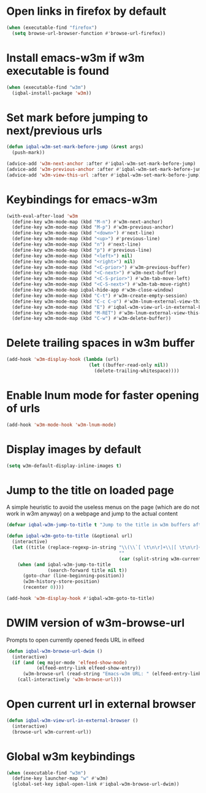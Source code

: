 * Open links in firefox by default
  #+BEGIN_SRC emacs-lisp
    (when (executable-find "firefox")
      (setq browse-url-browser-function #'browse-url-firefox))
  #+END_SRC


* Install emacs-w3m if w3m executable is found
   #+BEGIN_SRC emacs-lisp
     (when (executable-find "w3m")
       (iqbal-install-package 'w3m))
   #+END_SRC


* Set mark before jumping to next/previous urls
   #+BEGIN_SRC emacs-lisp
     (defun iqbal-w3m-set-mark-before-jump (&rest args)
       (push-mark))

     (advice-add 'w3m-next-anchor :after #'iqbal-w3m-set-mark-before-jump)
     (advice-add 'w3m-previous-anchor :after #'iqbal-w3m-set-mark-before-jump)
     (advice-add 'w3m-view-this-url :after #'iqbal-w3m-set-mark-before-jump)
   #+END_SRC


* Keybindings for emacs-w3m
   #+BEGIN_SRC emacs-lisp
     (with-eval-after-load 'w3m
       (define-key w3m-mode-map (kbd "M-n") #'w3m-next-anchor)
       (define-key w3m-mode-map (kbd "M-p") #'w3m-previous-anchor)
       (define-key w3m-mode-map (kbd "<down>") #'next-line)
       (define-key w3m-mode-map (kbd "<up>") #'previous-line)
       (define-key w3m-mode-map (kbd "n") #'next-line)
       (define-key w3m-mode-map (kbd "p") #'previous-line)
       (define-key w3m-mode-map (kbd "<left>") nil)
       (define-key w3m-mode-map (kbd "<right>") nil)
       (define-key w3m-mode-map (kbd "<C-prior>") #'w3m-previous-buffer)
       (define-key w3m-mode-map (kbd "<C-next>") #'w3m-next-buffer)
       (define-key w3m-mode-map (kbd "<C-S-prior>") #'w3m-tab-move-left)
       (define-key w3m-mode-map (kbd "<C-S-next>") #'w3m-tab-move-right)
       (define-key w3m-mode-map iqbal-hide-app #'w3m-close-window)
       (define-key w3m-mode-map (kbd "C-t") #'w3m-create-empty-session)
       (define-key w3m-mode-map (kbd "C-c C-o") #'w3m-lnum-external-view-this-url)
       (define-key w3m-mode-map (kbd "E") #'iqbal-w3m-view-url-in-external-browser)
       (define-key w3m-mode-map (kbd "M-RET") #'w3m-lnum-external-view-this-url)
       (define-key w3m-mode-map (kbd "C-w") #'w3m-delete-buffer))
   #+END_SRC


* Delete trailing spaces in w3m buffer
   #+BEGIN_SRC emacs-lisp
     (add-hook 'w3m-display-hook (lambda (url)
                                   (let ((buffer-read-only nil))
                                     (delete-trailing-whitespace))))
   #+END_SRC


* Enable lnum mode for faster opening of urls
   #+BEGIN_SRC emacs-lisp
     (add-hook 'w3m-mode-hook 'w3m-lnum-mode)
   #+END_SRC


* Display images by default
  #+BEGIN_SRC emacs-lisp
    (setq w3m-default-display-inline-images t)
  #+END_SRC


* Jump to the title on loaded page
  A simple heuristic to avoid the useless menus on the page (which are do not
  work in w3m anyway) on a webpage and jump to the actual content
  #+BEGIN_SRC emacs-lisp
    (defvar iqbal-w3m-jump-to-title t "Jump to the title in w3m buffers after the page loads")

    (defun iqbal-w3m-goto-to-title (&optional url)
      (interactive)
      (let ((title (replace-regexp-in-string "\\(\\`[ \t\n\r]+\\|[ \t\n\r]+\\'\\)"
                                             ""
                                             (car (split-string w3m-current-title "\\( - \\| | \\)")))))
        (when (and iqbal-w3m-jump-to-title
                   (search-forward title nil t))
          (goto-char (line-beginning-position))
          (w3m-history-store-position)
          (recenter 0))))

    (add-hook 'w3m-display-hook #'iqbal-w3m-goto-to-title)
  #+END_SRC


* DWIM version of w3m-browse-url
   Prompts to open currently opened feeds URL in elfeed
   #+BEGIN_SRC emacs-lisp
     (defun iqbal-w3m-browse-url-dwim ()
       (interactive)
       (if (and (eq major-mode 'elfeed-show-mode)
                (elfeed-entry-link elfeed-show-entry))
           (w3m-browse-url (read-string "Emacs-w3m URL: " (elfeed-entry-link elfeed-show-entry)))
         (call-interactively 'w3m-browse-url)))
   #+END_SRC


* Open current url in external browser
  #+BEGIN_SRC emacs-lisp
    (defun iqbal-w3m-view-url-in-external-browser ()
      (interactive)
      (browse-url w3m-current-url))
  #+END_SRC


* Global w3m keybindings
  #+BEGIN_SRC emacs-lisp
    (when (executable-find "w3m")
      (define-key launcher-map "w" #'w3m)
      (global-set-key iqbal-open-link #'iqbal-w3m-browse-url-dwim))
  #+END_SRC
